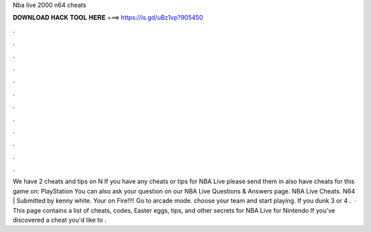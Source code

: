 Nba live 2000 n64 cheats

𝐃𝐎𝐖𝐍𝐋𝐎𝐀𝐃 𝐇𝐀𝐂𝐊 𝐓𝐎𝐎𝐋 𝐇𝐄𝐑𝐄 ===> https://is.gd/uBz1vp?905450

.

.

.

.

.

.

.

.

.

.

.

.

We have 2 cheats and tips on N If you have any cheats or tips for NBA Live please send them in  also have cheats for this game on: PlayStation You can also ask your question on our NBA Live Questions & Answers page. NBA Live Cheats. N64 | Submitted by kenny white. Your on Fire!!!! Go to arcade mode. choose your team and start playing. If you dunk 3 or 4 .  · This page contains a list of cheats, codes, Easter eggs, tips, and other secrets for NBA Live for Nintendo If you've discovered a cheat you'd like to .